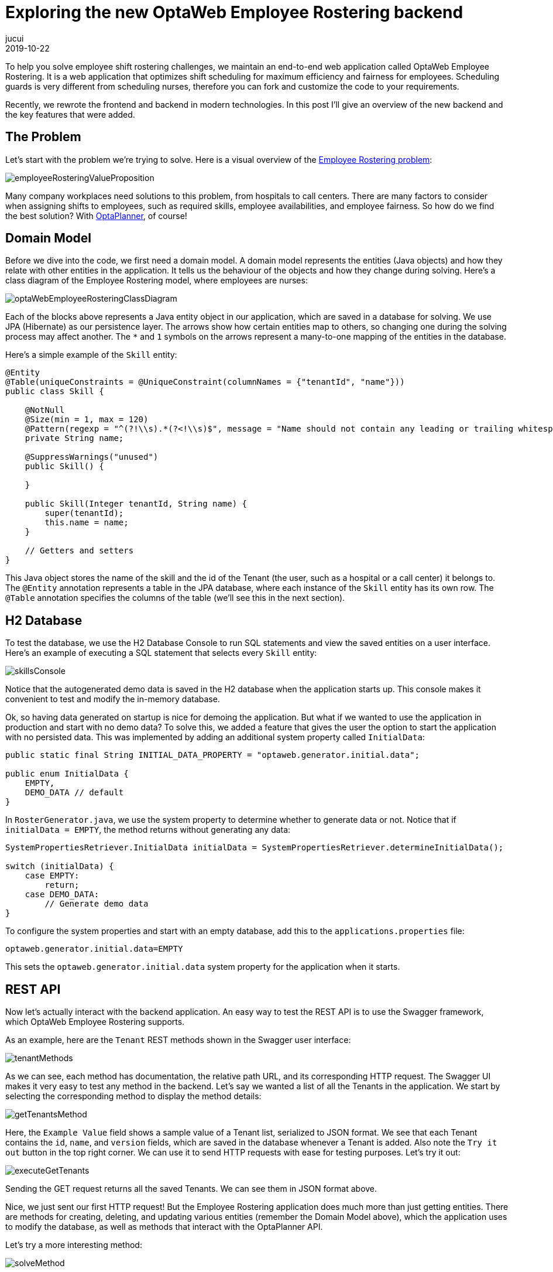 = Exploring the new OptaWeb Employee Rostering backend
jucui
2019-10-22
:page-interpolate: true
:jbake-type: post
:jbake-tags: employee rostering, coding, algorithm, production

To help you solve employee shift rostering challenges,
we maintain an end-to-end web application called OptaWeb Employee Rostering.
It is a web application that optimizes shift scheduling for maximum efficiency and fairness for employees.
Scheduling guards is very different from scheduling nurses, therefore you can fork and customize the code to your requirements.

Recently, we rewrote the frontend and backend in modern technologies.
In this post I'll give an overview of the new backend and the key features that were added.

== The Problem

Let's start with the problem we're trying to solve.
Here is a visual overview of the https://www.optaplanner.org/learn/useCases/employeeRostering.html[Employee Rostering problem]:

image::employeeRosteringValueProposition.png[]

Many company workplaces need solutions to this problem, from hospitals to call centers.
There are many factors to consider when assigning shifts to employees, such as required skills, employee availabilities, and employee fairness.
So how do we find the best solution?
With https://www.optaplanner.org[OptaPlanner], of course!

== Domain Model

Before we dive into the code, we first need a domain model.
A domain model represents the entities (Java objects) and how they relate with other entities in the application.
It tells us the behaviour of the objects and how they change during solving.
Here's a class diagram of the Employee Rostering model, where employees are nurses:

image::optaWebEmployeeRosteringClassDiagram.png[]

Each of the blocks above represents a Java entity object in our application, which are saved in a database for solving.
We use JPA (Hibernate) as our persistence layer.
The arrows show how certain entities map to others, so changing one during the solving process may affect another.
The `*` and `1` symbols on the arrows represent a many-to-one mapping of the entities in the database.

Here's a simple example of the `Skill` entity:

[source,java]
----
@Entity
@Table(uniqueConstraints = @UniqueConstraint(columnNames = {"tenantId", "name"}))
public class Skill {

    @NotNull
    @Size(min = 1, max = 120)
    @Pattern(regexp = "^(?!\\s).*(?<!\\s)$", message = "Name should not contain any leading or trailing whitespaces")
    private String name;

    @SuppressWarnings("unused")
    public Skill() {

    }

    public Skill(Integer tenantId, String name) {
        super(tenantId);
        this.name = name;
    }

    // Getters and setters
}
----

This Java object stores the name of the skill and the id of the Tenant (the user, such as a hospital or a call center) it belongs to.
The `@Entity` annotation represents a table in the JPA database, where each instance of the `Skill` entity has its own row.
The `@Table` annotation specifies the columns of the table (we'll see this in the next section).

== H2 Database

To test the database, we use the H2 Database Console to run SQL statements and view the saved entities on a user interface.
Here's an example of executing a SQL statement that selects every `Skill` entity:

image::skillsConsole.png[]

Notice that the autogenerated demo data is saved in the H2 database when the application starts up.
This console makes it convenient to test and modify the in-memory database.

Ok, so having data generated on startup is nice for demoing the application.
But what if we wanted to use the application in production and start with no demo data?
To solve this, we added a feature that gives the user the option to start the application with no persisted data.
This was implemented by adding an additional system property called `InitialData`:

[source,java]
----
public static final String INITIAL_DATA_PROPERTY = "optaweb.generator.initial.data";

public enum InitialData {
    EMPTY,
    DEMO_DATA // default
}
----

In `RosterGenerator.java`, we use the system property to determine whether to generate data or not.
Notice that if `initialData = EMPTY`, the method returns without generating any data:

[source,java]
----
SystemPropertiesRetriever.InitialData initialData = SystemPropertiesRetriever.determineInitialData();

switch (initialData) {
    case EMPTY:
        return;
    case DEMO_DATA:
        // Generate demo data
}
----

To configure the system properties and start with an empty database, add this to the `applications.properties` file:

[source,properties]
----
optaweb.generator.initial.data=EMPTY
----

This sets the `optaweb.generator.initial.data` system property for the application when it starts.

== REST API

Now let's actually interact with the backend application.
An easy way to test the REST API is to use the Swagger framework, which OptaWeb Employee Rostering supports.

As an example, here are the `Tenant` REST methods shown in the Swagger user interface:

image::tenantMethods.png[]

As we can see, each method has documentation, the relative path URL, and its corresponding HTTP request.
The Swagger UI makes it very easy to test any method in the backend.
Let's say we wanted a list of all the Tenants in the application.
We start by selecting the corresponding method to display the method details:

image::getTenantsMethod.png[]

Here, the `Example Value` field shows a sample value of a Tenant list, serialized to JSON format.
We see that each Tenant contains the `id`, `name`, and `version` fields, which are saved in the database whenever a Tenant is added.
Also note the `Try it out` button in the top right corner.
We can use it to send HTTP requests with ease for testing purposes.
Let's try it out:

image::executeGetTenants.png[]

Sending the GET request returns all the saved Tenants.
We can see them in JSON format above.

Nice, we just sent our first HTTP request!
But the Employee Rostering application does much more than just getting entities.
There are methods for creating, deleting, and updating various entities (remember the Domain Model above), which the application uses to modify the database, as well as methods that interact with the OptaPlanner API.

Let's try a more interesting method:

image::solveMethod.png[]

This method is the core of the OptaWeb Employee Rostering application.
It starts the OptaPlanner solver that assigns work shifts to employees for a specific Tenant.
The solver uses heuristics and algorithms to find the most optimal solution under time and resource constraints.
To learn more about how OptaPlanner finds better solutions, read about https://docs.optaplanner.org/latestFinal/optaplanner-docs/html_single/index.html#localSearch[Local Search] in the OptaPlanner docs.

Let's try out the solver for the Tenant with `id = 1`:

image::executeSolverMethod.png[]

After clicking `Execute`, the solver starts evaluating possible solutions for arranging shifts, and finds the shift roster with the best score.
The score is calculated using the Drools business constraint rules that we configured in the application.
As the algorithm finds new solutions, the engine evaluates the score of each solution and compares it with the score of the current best solution.
If the score is higher, the new solution becomes the new best solution.
Notice the log messages in the console during solving:

image::solverLog.png[]

Notice the medium score when solving starts versus when solving ends.
In our application, each unassigned shift has a score of `-1medium`, which means for every unassigned shift a particular solution has, the medium score of that solution would decrease by 1.
In this case, the starting shift arrangement had a medium score of -660, so there were 660 shifts that were not assigned to any employee.
After solving, the shift arrangement had a medium score of 0, which means every shift was assigned to an employee.

Congratulations!
You've just found an optimal employee shift arrangement given the time and business constraints for this Tenant.

== Conclusion

In the process of migrating the OptaWeb Employee Rostering backend application to another Java framework,
we added and used various tools for better user and developer experience.
The most notable tools included the H2 Database Console for JPA persistence testing,
adding the `InitialData` system property to configure the startup demo data, and Swagger for REST API testing and documentation.

Of course, we don't expect users to interact with the application through H2 and Swagger, that's what a user interface is for!
The UI for this application was implemented in the Employee Rostering Frontend Application, written in React.js.

*To build and run the application for yourself, check out the https://github.com/kiegroup/optaweb-employee-rostering[source code].*
